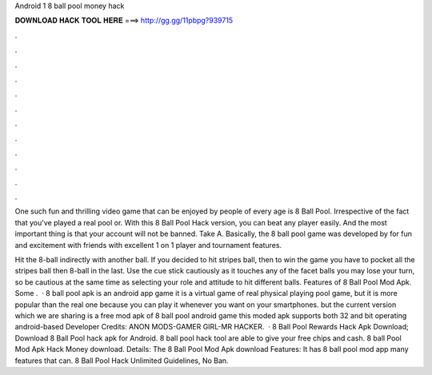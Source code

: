 Android 1 8 ball pool money hack



𝐃𝐎𝐖𝐍𝐋𝐎𝐀𝐃 𝐇𝐀𝐂𝐊 𝐓𝐎𝐎𝐋 𝐇𝐄𝐑𝐄 ===> http://gg.gg/11pbpg?939715



.



.



.



.



.



.



.



.



.



.



.



.

One such fun and thrilling video game that can be enjoyed by people of every age is 8 Ball Pool. Irrespective of the fact that you've played a real pool or. With this 8 Ball Pool Hack version, you can beat any player easily. And the most important thing is that your account will not be banned. Take A. Basically, the 8 ball pool game was developed by  for fun and excitement with friends with excellent 1 on 1 player and tournament features.

Hit the 8-ball indirectly with another ball. If you decided to hit stripes ball, then to win the game you have to pocket all the stripes ball then 8-ball in the last. Use the cue stick cautiously as it touches any of the facet balls you may lose your turn, so be cautious at the same time as selecting your role and attitude to hit different balls. Features of 8 Ball Pool Mod Apk. Some .  · 8 ball pool apk is an android app game it is a virtual game of real physical playing pool game, but it is more popular than the real one because you can play it whenever you want on your smartphones. but the current version which we are sharing is a free mod apk of 8 ball pool android game this moded apk supports both 32 and bit operating android-based Developer Credits: ANON MODS-GAMER GIRL-MR HACKER.  · 8 Ball Pool Rewards Hack Apk Download; Download 8 Ball Pool hack apk for Android. 8 ball pool hack tool are able to give your free chips and cash. 8 ball Pool Mod Apk Hack Money download. Details: The 8 Ball Pool Mod Apk download Features: It has 8 ball pool mod app many features that can. 8 Ball Pool Hack Unlimited Guidelines, No Ban.
